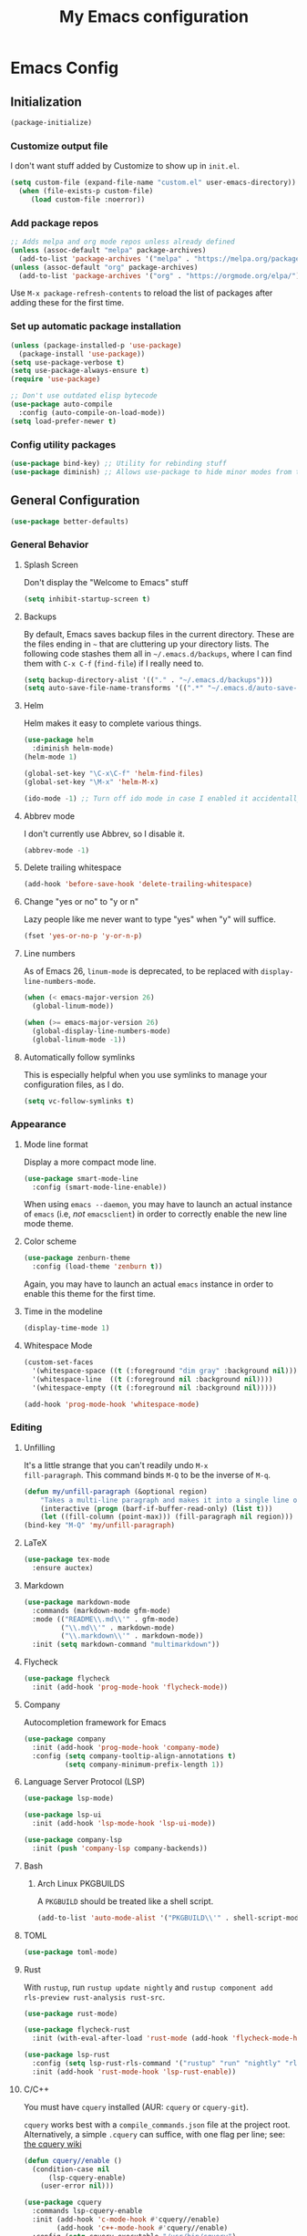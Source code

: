 #+TITLE: My Emacs configuration
#+STARTUP: showeverything
#+PROPERTY: header-args:emacs-lisp :tangle yes

* Emacs Config
** Initialization
#+begin_src emacs-lisp
(package-initialize)
#+end_src

*** Customize output file
I don't want stuff added by Customize to show up in =init.el=.

#+begin_src emacs-lisp
(setq custom-file (expand-file-name "custom.el" user-emacs-directory))
  (when (file-exists-p custom-file)
     (load custom-file :noerror))
#+end_src

*** Add package repos
#+begin_src emacs-lisp
;; Adds melpa and org mode repos unless already defined
(unless (assoc-default "melpa" package-archives)
  (add-to-list 'package-archives '("melpa" . "https://melpa.org/packages/") t))
(unless (assoc-default "org" package-archives)
  (add-to-list 'package-archives '("org" . "https://orgmode.org/elpa/") t))
#+end_src

Use =M-x package-refresh-contents= to reload the list of packages
after adding these for the first time.

*** Set up automatic package installation
#+begin_src emacs-lisp
(unless (package-installed-p 'use-package)
  (package-install 'use-package))
(setq use-package-verbose t)
(setq use-package-always-ensure t)
(require 'use-package)

;; Don't use outdated elisp bytecode
(use-package auto-compile
  :config (auto-compile-on-load-mode))
(setq load-prefer-newer t)
#+end_src

*** Config utility packages
#+begin_src emacs-lisp
(use-package bind-key) ;; Utility for rebinding stuff
(use-package diminish) ;; Allows use-package to hide minor modes from the modeline
#+end_src

** General Configuration
#+begin_src emacs-lisp
(use-package better-defaults)
#+end_src

*** General Behavior
**** Splash Screen
Don't display the "Welcome to Emacs" stuff

#+begin_src emacs-lisp
(setq inhibit-startup-screen t)
#+end_src

**** Backups
By default, Emacs saves backup files in the current directory. These
are the files ending in =~= that are cluttering up your directory
lists. The following code stashes them all in =~/.emacs.d/backups=,
where I can find them with =C-x C-f= (=find-file=) if I really need
to.

#+begin_src emacs-lisp
(setq backup-directory-alist '(("." . "~/.emacs.d/backups")))
(setq auto-save-file-name-transforms '((".*" "~/.emacs.d/auto-save-list/" t)))
#+end_src

**** Helm
Helm makes it easy to complete various things.

#+begin_src emacs-lisp
(use-package helm
  :diminish helm-mode)
(helm-mode 1)

(global-set-key "\C-x\C-f" 'helm-find-files)
(global-set-key "\M-x" 'helm-M-x)

(ido-mode -1) ;; Turn off ido mode in case I enabled it accidentally
#+end_src

**** Abbrev mode
I don't currently use Abbrev, so I disable it.
#+begin_src emacs-lisp
(abbrev-mode -1)
#+end_src

**** Delete trailing whitespace
#+begin_src emacs-lisp
(add-hook 'before-save-hook 'delete-trailing-whitespace)
#+end_src

**** Change "yes or no" to "y or n"
Lazy people like me never want to type "yes" when "y" will suffice.

#+begin_src emacs-lisp
(fset 'yes-or-no-p 'y-or-n-p)
#+end_src

**** Line numbers
As of Emacs 26, =linum-mode= is deprecated, to be replaced with
=display-line-numbers-mode=.

#+begin_src emacs-lisp
(when (< emacs-major-version 26)
  (global-linum-mode))

(when (>= emacs-major-version 26)
  (global-display-line-numbers-mode)
  (global-linum-mode -1))
#+end_src

**** Automatically follow symlinks
This is especially helpful when you use symlinks to manage your
configuration files, as I do.

#+begin_src emacs-lisp
(setq vc-follow-symlinks t)
#+end_src

*** Appearance
**** Mode line format
Display a more compact mode line.

#+begin_src emacs-lisp
(use-package smart-mode-line
  :config (smart-mode-line-enable))
#+end_src

When using =emacs --daemon=, you may have to launch an actual instance
of =emacs= (i.e, /not/ =emacsclient=) in order to correctly enable the
new line mode theme.

**** Color scheme
#+begin_src emacs-lisp
(use-package zenburn-theme
  :config (load-theme 'zenburn t))
#+end_src

Again, you may have to launch an actual =emacs= instance in order to
enable this theme for the first time.

**** Time in the modeline
#+begin_src emacs-lisp
(display-time-mode 1)
#+end_src

**** Whitespace Mode
#+begin_src emacs-lisp
(custom-set-faces
  '(whitespace-space ((t (:foreground "dim gray" :background nil))))
  '(whitespace-line  ((t (:foreground nil :background nil))))
  '(whitespace-empty ((t (:foreground nil :background nil)))))

(add-hook 'prog-mode-hook 'whitespace-mode)
#+end_src

*** Editing
**** Unfilling
It's a little strange that you can't readily undo =M-x
fill-paragraph=. This command binds =M-Q= to be the inverse of =M-q=.

#+begin_src emacs-lisp
(defun my/unfill-paragraph (&optional region)
    "Takes a multi-line paragraph and makes it into a single line of text."
    (interactive (progn (barf-if-buffer-read-only) (list t)))
    (let ((fill-column (point-max))) (fill-paragraph nil region)))
(bind-key "M-Q" 'my/unfill-paragraph)
#+end_src

**** LaTeX
#+begin_src emacs-lisp
(use-package tex-mode
  :ensure auctex)
#+end_src

**** Markdown
#+begin_src emacs-lisp
(use-package markdown-mode
  :commands (markdown-mode gfm-mode)
  :mode (("README\\.md\\'" . gfm-mode)
         ("\\.md\\'" . markdown-mode)
         ("\\.markdown\\'" . markdown-mode))
  :init (setq markdown-command "multimarkdown"))
#+end_src

**** Flycheck
#+begin_src emacs-lisp
(use-package flycheck
  :init (add-hook 'prog-mode-hook 'flycheck-mode))
#+end_src

**** Company
Autocompletion framework for Emacs

#+begin_src emacs-lisp
(use-package company
  :init (add-hook 'prog-mode-hook 'company-mode)
  :config (setq company-tooltip-align-annotations t)
          (setq company-minimum-prefix-length 1))
#+end_src

**** Language Server Protocol (LSP)
#+begin_src emacs-lisp
(use-package lsp-mode)

(use-package lsp-ui
  :init (add-hook 'lsp-mode-hook 'lsp-ui-mode))

(use-package company-lsp
  :init (push 'company-lsp company-backends))
#+end_src

**** Bash
***** Arch Linux PKGBUILDS
A =PKGBUILD= should be treated like a shell script.

#+begin_src emacs-lisp
(add-to-list 'auto-mode-alist '("PKGBUILD\\'" . shell-script-mode))
#+end_src

**** TOML
#+begin_src emacs-lisp
(use-package toml-mode)
#+end_src

**** Rust
With =rustup=, run =rustup update nightly= and =rustup component add
rls-preview rust-analysis rust-src=.

#+begin_src emacs-lisp
(use-package rust-mode)

(use-package flycheck-rust
  :init (with-eval-after-load 'rust-mode (add-hook 'flycheck-mode-hook 'flycheck-rust-setup)))

(use-package lsp-rust
  :config (setq lsp-rust-rls-command '("rustup" "run" "nightly" "rls"))
  :init (add-hook 'rust-mode-hook 'lsp-rust-enable))
#+end_src

**** C/C++
You must have =cquery= installed (AUR: =cquery= or =cquery-git=).

=cquery= works best with a =compile_commands.json= file at the project
root. Alternatively, a simple =.cquery= can suffice, with
one flag per line; see: [[https://github.com/cquery-project/cquery/wiki/.cquery][the cquery wiki]]

#+begin_src emacs-lisp
(defun cquery//enable ()
  (condition-case nil
      (lsp-cquery-enable)
    (user-error nil)))

(use-package cquery
  :commands lsp-cquery-enable
  :init (add-hook 'c-mode-hook #'cquery//enable)
        (add-hook 'c++-mode-hook #'cquery//enable)
  :config (setq cquery-executable "/usr/bin/cquery")
          (setq cquery-sem-highlight-method 'font-lock))
#+end_src

**** MIPS
#+begin_src emacs-lisp
(use-package mips-mode
  :mode "\\.mips$")
#+end_src
